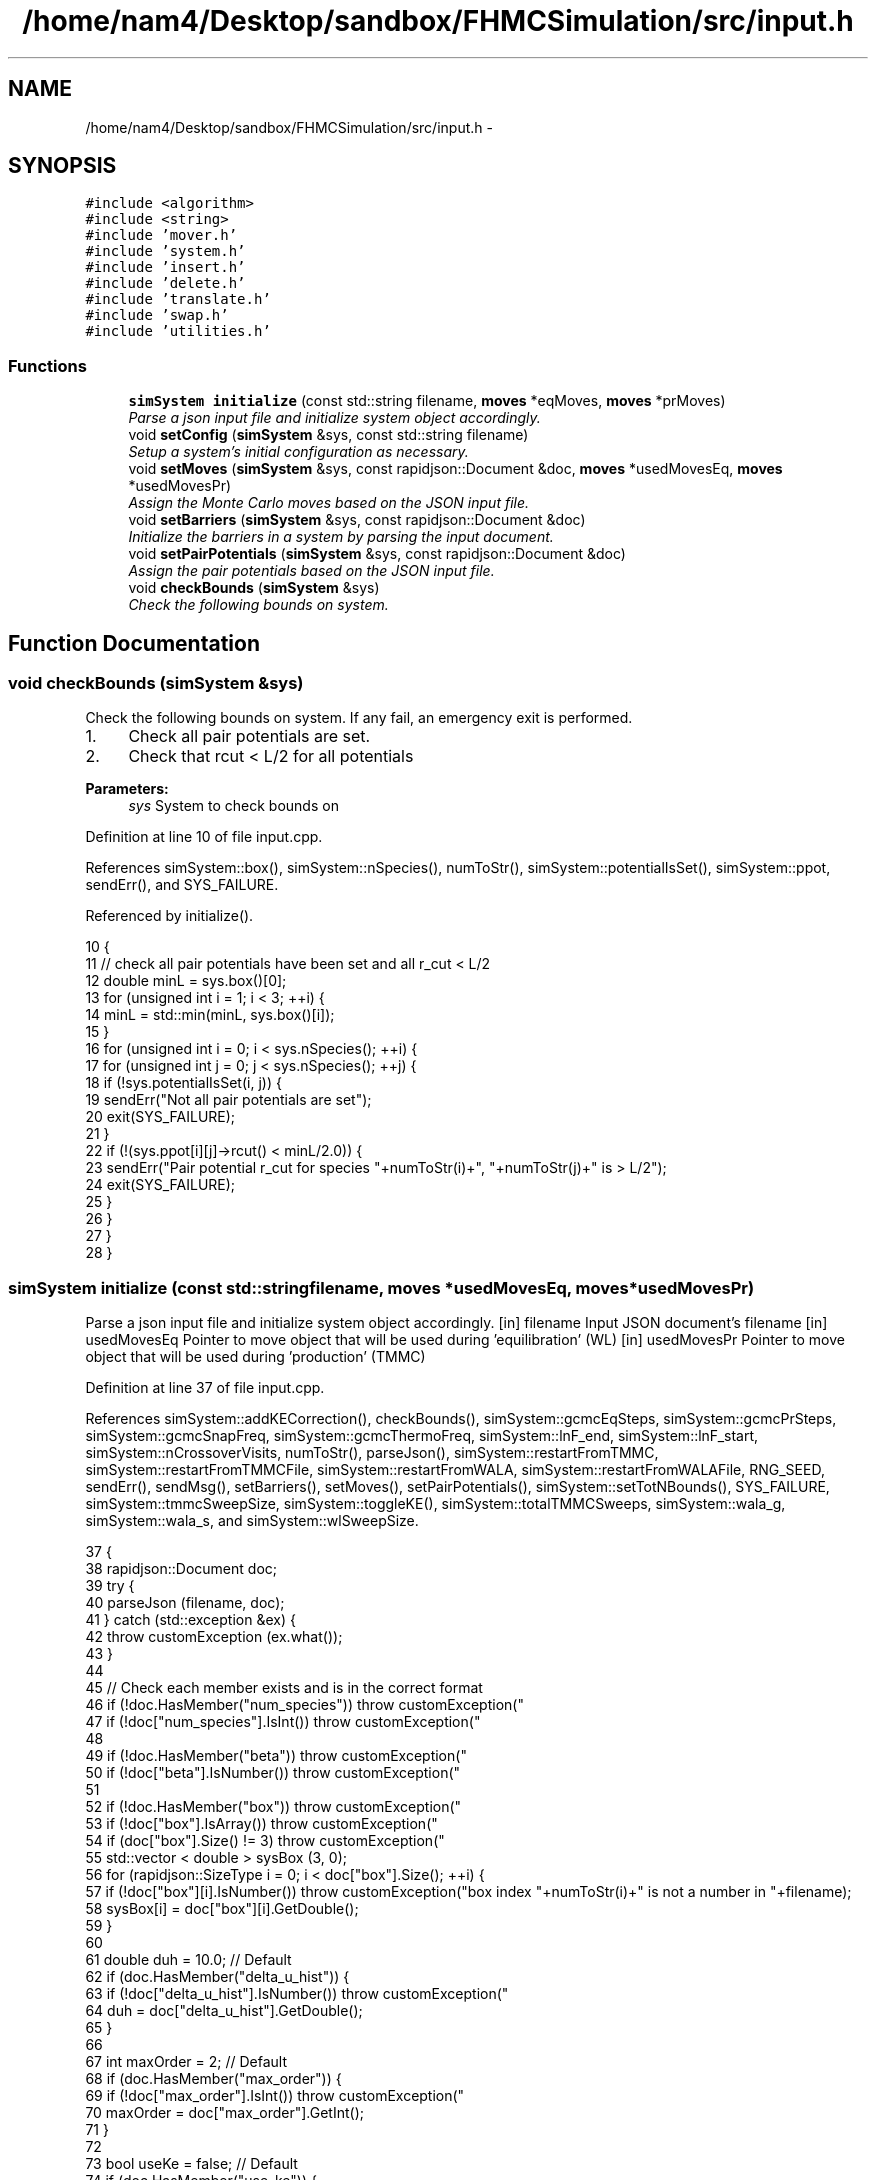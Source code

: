 .TH "/home/nam4/Desktop/sandbox/FHMCSimulation/src/input.h" 3 "Wed Jan 4 2017" "Version v0.1.0" "Flat-Histogram Monte Carlo Simulation" \" -*- nroff -*-
.ad l
.nh
.SH NAME
/home/nam4/Desktop/sandbox/FHMCSimulation/src/input.h \- 
.SH SYNOPSIS
.br
.PP
\fC#include <algorithm>\fP
.br
\fC#include <string>\fP
.br
\fC#include 'mover\&.h'\fP
.br
\fC#include 'system\&.h'\fP
.br
\fC#include 'insert\&.h'\fP
.br
\fC#include 'delete\&.h'\fP
.br
\fC#include 'translate\&.h'\fP
.br
\fC#include 'swap\&.h'\fP
.br
\fC#include 'utilities\&.h'\fP
.br

.SS "Functions"

.in +1c
.ti -1c
.RI "\fBsimSystem\fP \fBinitialize\fP (const std::string filename, \fBmoves\fP *eqMoves, \fBmoves\fP *prMoves)"
.br
.RI "\fIParse a json input file and initialize system object accordingly\&. \fP"
.ti -1c
.RI "void \fBsetConfig\fP (\fBsimSystem\fP &sys, const std::string filename)"
.br
.RI "\fISetup a system's initial configuration as necessary\&. \fP"
.ti -1c
.RI "void \fBsetMoves\fP (\fBsimSystem\fP &sys, const rapidjson::Document &doc, \fBmoves\fP *usedMovesEq, \fBmoves\fP *usedMovesPr)"
.br
.RI "\fIAssign the Monte Carlo moves based on the JSON input file\&. \fP"
.ti -1c
.RI "void \fBsetBarriers\fP (\fBsimSystem\fP &sys, const rapidjson::Document &doc)"
.br
.RI "\fIInitialize the barriers in a system by parsing the input document\&. \fP"
.ti -1c
.RI "void \fBsetPairPotentials\fP (\fBsimSystem\fP &sys, const rapidjson::Document &doc)"
.br
.RI "\fIAssign the pair potentials based on the JSON input file\&. \fP"
.ti -1c
.RI "void \fBcheckBounds\fP (\fBsimSystem\fP &sys)"
.br
.RI "\fICheck the following bounds on system\&. \fP"
.in -1c
.SH "Function Documentation"
.PP 
.SS "void checkBounds (\fBsimSystem\fP &sys)"

.PP
Check the following bounds on system\&. If any fail, an emergency exit is performed\&.
.IP "1." 4
Check all pair potentials are set\&.
.IP "2." 4
Check that rcut < L/2 for all potentials
.PP
.PP
\fBParameters:\fP
.RS 4
\fIsys\fP System to check bounds on 
.RE
.PP

.PP
Definition at line 10 of file input\&.cpp\&.
.PP
References simSystem::box(), simSystem::nSpecies(), numToStr(), simSystem::potentialIsSet(), simSystem::ppot, sendErr(), and SYS_FAILURE\&.
.PP
Referenced by initialize()\&.
.PP
.nf
10                                   {
11     // check all pair potentials have been set and all r_cut < L/2
12     double minL = sys\&.box()[0];
13     for (unsigned int i = 1; i < 3; ++i) {
14         minL = std::min(minL, sys\&.box()[i]);
15     }
16     for (unsigned int i = 0; i < sys\&.nSpecies(); ++i) {
17         for (unsigned int j = 0; j < sys\&.nSpecies(); ++j) {
18             if (!sys\&.potentialIsSet(i, j)) {
19                 sendErr("Not all pair potentials are set");
20                 exit(SYS_FAILURE);
21             }
22             if (!(sys\&.ppot[i][j]->rcut() < minL/2\&.0)) {
23                 sendErr("Pair potential r_cut for species "+numToStr(i)+", "+numToStr(j)+" is > L/2");
24                 exit(SYS_FAILURE);
25             }
26         }
27     }
28 }
.fi
.SS "\fBsimSystem\fP initialize (const std::stringfilename, \fBmoves\fP *usedMovesEq, \fBmoves\fP *usedMovesPr)"

.PP
Parse a json input file and initialize system object accordingly\&. [in] filename Input JSON document's filename  [in] usedMovesEq Pointer to move object that will be used during 'equilibration' (WL)  [in] usedMovesPr Pointer to move object that will be used during 'production' (TMMC) 
.PP
Definition at line 37 of file input\&.cpp\&.
.PP
References simSystem::addKECorrection(), checkBounds(), simSystem::gcmcEqSteps, simSystem::gcmcPrSteps, simSystem::gcmcSnapFreq, simSystem::gcmcThermoFreq, simSystem::lnF_end, simSystem::lnF_start, simSystem::nCrossoverVisits, numToStr(), parseJson(), simSystem::restartFromTMMC, simSystem::restartFromTMMCFile, simSystem::restartFromWALA, simSystem::restartFromWALAFile, RNG_SEED, sendErr(), sendMsg(), setBarriers(), setMoves(), setPairPotentials(), simSystem::setTotNBounds(), SYS_FAILURE, simSystem::tmmcSweepSize, simSystem::toggleKE(), simSystem::totalTMMCSweeps, simSystem::wala_g, simSystem::wala_s, and simSystem::wlSweepSize\&.
.PP
.nf
37                                                                                         {
38     rapidjson::Document doc;
39     try {
40         parseJson (filename, doc);
41     } catch (std::exception &ex) {
42         throw customException (ex\&.what());
43     }
44 
45     // Check each member exists and is in the correct format
46     if (!doc\&.HasMember("num_species")) throw customException("\"num_species\" is not specified in "+filename);
47     if (!doc["num_species"]\&.IsInt()) throw customException("\"num_species\" is not an integer in "+filename);
48 
49     if (!doc\&.HasMember("beta")) throw customException("\"beta\" is not specified in "+filename);
50     if (!doc["beta"]\&.IsNumber()) throw customException("\"beta\" is not a number in "+filename);
51 
52     if (!doc\&.HasMember("box")) throw customException("\"box\" is not specified in "+filename);
53     if (!doc["box"]\&.IsArray()) throw customException("\"box\" is not an array in "+filename);
54     if (doc["box"]\&.Size() != 3) throw customException("\"box\" is not a length 3 array in "+filename);
55     std::vector < double > sysBox (3, 0);
56     for (rapidjson::SizeType i = 0; i < doc["box"]\&.Size(); ++i) {
57         if (!doc["box"][i]\&.IsNumber()) throw customException("box index "+numToStr(i)+" is not a number in "+filename);
58         sysBox[i] = doc["box"][i]\&.GetDouble();
59     }
60 
61     double duh = 10\&.0; // Default
62     if (doc\&.HasMember("delta_u_hist")) {
63         if (!doc["delta_u_hist"]\&.IsNumber()) throw customException("\"delta_u_hist\" is not a number in "+filename);
64         duh = doc["delta_u_hist"]\&.GetDouble();
65     }
66 
67     int maxOrder = 2; // Default
68     if (doc\&.HasMember("max_order")) {
69         if (!doc["max_order"]\&.IsInt()) throw customException("\"max_order\" is not an integer in "+filename);
70         maxOrder = doc["max_order"]\&.GetInt();
71     }
72 
73     bool useKe = false; // Default
74     if (doc\&.HasMember("use_ke")) {
75         if (!doc["use_ke"]\&.IsBool()) throw customException("\"use_ke\" is not a boolean in "+filename);
76         useKe = doc["use_ke"]\&.GetBool();
77     }
78 
79     if (!doc\&.HasMember("mu")) throw customException("\"mu\" is not specified in "+filename);
80     if (!doc["mu"]\&.IsArray()) throw customException("\"mu\" is not an array in "+filename);
81     if (doc["mu"]\&.Size() != doc["num_species"]\&.GetInt()) throw customException("\"mu\" is not specified for each species in "+filename);
82     std::vector < double > sysMu (doc["mu"]\&.Size(), 0);
83     for (rapidjson::SizeType i = 0; i < doc["mu"]\&.Size(); ++i) {
84         if (!doc["mu"][i]\&.IsNumber()) throw customException("\"mu\" for species "+numToStr(i+1)+" is not a number in "+filename);
85         sysMu[i] = doc["mu"][i]\&.GetDouble();
86     }
87 
88     RNG_SEED = -10; // Default
89     if (doc\&.HasMember("seed")) {
90         if (!doc["seed"]\&.IsInt()) throw customException("\"seed\" is not an integer in "+filename);
91         RNG_SEED = doc["seed"]\&.GetInt();
92     }
93 
94     if (!doc\&.HasMember("max_N")) throw customException("\"max_N\" is not specified in "+filename);
95     if (!doc["max_N"]\&.IsArray()) throw customException("\"max_N\" is not an array in "+filename);
96     if (doc["max_N"]\&.Size() != doc["num_species"]\&.GetInt()) throw customException("\"max_N\" is not specified for each species in "+filename);
97     std::vector < int > sysMax (doc["max_N"]\&.Size(), 0);
98     for (rapidjson::SizeType i = 0; i < doc["max_N"]\&.Size(); ++i) {
99         if (!doc["max_N"][i]\&.IsInt()) throw customException("\"max_N\" of species "+numToStr(i+1)+" is not an integer in "+filename);
100         sysMax[i] = doc["max_N"][i]\&.GetInt();
101     }
102 
103     if (!doc\&.HasMember("min_N")) throw customException("\"min_N\" is not specified in "+filename);
104     if (!doc["min_N"]\&.IsArray()) throw customException("\"min_N\" is not an array in "+filename);
105     if (doc["min_N"]\&.Size() != doc["num_species"]\&.GetInt()) throw customException("\"min_N\" is not specified for each species in "+filename);
106     std::vector < int > sysMin (doc["min_N"]\&.Size(), 0);
107     for (rapidjson::SizeType i = 0; i < doc["min_N"]\&.Size(); ++i) {
108         if (!doc["min_N"][i]\&.IsInt()) throw customException("\"min_N\" of species "+numToStr(i+1)+" is not an integer in "+filename);
109         sysMin[i] = doc["min_N"][i]\&.GetInt();
110     }
111 
112     int Mtot = 1; // Default
113     if (doc\&.HasMember("num_expanded_states")) {
114         if (!doc["num_expanded_states"]\&.IsInt()) throw customException("\"num_expanded_states\" is not an integer in "+filename);
115         Mtot = doc["num_expanded_states"]\&.GetInt();
116     }
117 
118     simSystem sys (doc["num_species"]\&.GetInt(), doc["beta"]\&.GetDouble(), sysBox, sysMu, sysMax, sysMin, Mtot, duh, maxOrder);
119     if (useKe) {
120         sys\&.toggleKE();
121         if (sys\&.addKECorrection() == false) throw customException ("Unable to set KE flag");
122     }
123 
124     std::vector < int > sysWindow;
125     if (doc\&.HasMember("window")) { // Window defaults to sum of individual species' min and max
126         if (!doc["window"]\&.IsArray()) throw customException("\"window\" is not an array in "+filename);
127         if (doc["window"]\&.Size() != 2) throw customException("\"window\" should have 2 entries (min,max) in "+filename);
128         sysWindow\&.resize(2, 0);
129         if (!doc["window"][0]\&.IsInt()) throw customException("\"window\" min is not an integer in "+filename);
130         if (!doc["window"][1]\&.IsInt()) throw customException("\"window\" max is not an integer in "+filename);
131         sysWindow[0] = doc["window"][0]\&.GetInt();
132         sysWindow[1] = doc["window"][1]\&.GetInt();
133     }
134     if (sysWindow\&.begin() != sysWindow\&.end()) {
135         sys\&.setTotNBounds(sysWindow);
136     }
137 
138     /* ---------- Begin exclusively WL-TMMC block ---------- */
139 
140     sys\&.tmmcSweepSize = 0; // Default
141     if (doc\&.HasMember("tmmc_sweep_size")) {
142         if (!doc["tmmc_sweep_size"]\&.IsNumber()) throw customException("\"tmmc_sweep_size\" is not a number in "+filename);
143         double tmpT = doc["tmmc_sweep_size"]\&.GetDouble(); // Possibly in scientific notation
144         if (tmpT > std::numeric_limits<long long int>::max()) throw customException ("tmmc_sweep_size exceeds maximum possible value");
145         sys\&.tmmcSweepSize = tmpT; // Convert
146     }
147 
148     sys\&.totalTMMCSweeps = 0; // Default
149     if (doc\&.HasMember("total_tmmc_sweeps")) {
150         if (!doc["total_tmmc_sweeps"]\&.IsNumber()) throw customException("\"total_tmmc_sweeps\" is not a number in "+filename);
151         double tmpS = doc["total_tmmc_sweeps"]\&.GetDouble(); // Possibly in scientific notation
152         if (tmpS > std::numeric_limits<long long int>::max()) throw customException ("total_tmmc_sweeps exceeds maximum possible value");
153         sys\&.totalTMMCSweeps = tmpS; // Convert
154     }
155 
156     sys\&.wlSweepSize = 0; // Default
157     if (doc\&.HasMember("wala_sweep_size")) {
158         if (!doc["wala_sweep_size"]\&.IsNumber()) throw customException("\"wala_sweep_size\" is not a number in "+filename);
159         double tmpW = doc["wala_sweep_size"]\&.GetDouble(); // Possibly in scientific notation
160         if (tmpW > std::numeric_limits<long long int>::max()) throw customException ("wala_sweep_size exceeds maximum possible value");
161         sys\&.wlSweepSize = tmpW; // Convert
162     }
163 
164     sys\&.wala_g = 0\&.5; // Default
165     if (doc\&.HasMember("wala_g")) {
166         if (!doc["wala_g"]\&.IsNumber()) throw customException("\"wala_g\" is not a number in "+filename);
167         sys\&.wala_g = doc["wala_g"]\&.GetDouble();
168     }
169 
170     sys\&.wala_s = 0\&.8; // Default
171     if (doc\&.HasMember("wala_s")) {
172         if (!doc["wala_s"]\&.IsNumber()) throw customException("\"wala_s\" is not a number in "+filename);
173         sys\&.wala_s = doc["wala_s"]\&.GetDouble();
174     }
175 
176     sys\&.lnF_start = 1\&.0; // Default
177     if (doc\&.HasMember("lnF_start")) {
178         if (!doc["lnF_start"]\&.IsNumber()) throw customException("\"lnF_start\" is not a number in "+filename);
179         sys\&.lnF_start = doc["lnF_start"]\&.GetDouble(); // Bounds are checked later
180     }
181 
182     sys\&.lnF_end = 1\&.0e-8; // Default
183     if (doc\&.HasMember("lnF_end")) {
184         if (!doc["lnF_end"]\&.IsNumber()) throw customException("\"lnF_end\" is not a number in "+filename);
185         sys\&.lnF_end = doc["lnF_end"]\&.GetDouble();
186         if (sys\&.lnF_end >= 1\&.0) {
187             sendErr("Terminal lnF factor for Wang-Landau must be < 1");
188             exit(SYS_FAILURE);
189         }
190         if (sys\&.lnF_end <= 0\&.0) {
191             sendErr("Terminal lnF factor for Wang-Landau must be a positive number");
192             exit(SYS_FAILURE);
193         }
194     }
195     if (sys\&.lnF_end >= sys\&.lnF_start) {
196         sendErr("lnF_end must be < lnF_start for Wang-Landau to proceed forward");
197         exit(SYS_FAILURE);
198     }
199 
200     sys\&.restartFromWALA = false;
201     sys\&.restartFromWALAFile = "";
202     if (doc\&.HasMember("restart_from_wala_lnPI")) {
203         if (!doc["restart_from_wala_lnPI"]\&.IsString()) throw customException("\"restart_from_wala_lnPI\" filename is not a string in "+filename);
204         sys\&.restartFromWALAFile = doc["restart_from_wala_lnPI"]\&.GetString();
205         if (sys\&.restartFromWALAFile != "") {
206             sys\&.restartFromWALA = true;
207         }
208     }
209 
210     // Restarting from TMMC overrides WL by skipping that portion altogether
211     sys\&.restartFromTMMC = false;
212     sys\&.restartFromTMMCFile = "";
213     if (doc\&.HasMember("restart_from_tmmc_C")) {
214         if (!doc["restart_from_tmmc_C"]\&.IsString()) throw customException("\"restart_from_tmmc_C\" filename is not a string in "+filename);
215         sys\&.restartFromTMMCFile = doc["restart_from_tmmc_C"]\&.GetString();
216         if (sys\&.restartFromTMMCFile != "") {
217             sys\&.restartFromTMMC = true;
218         }
219     }
220 
221     // Number of times the TMMC C matrix has to be traversed during the WALA --> TMMC crossover
222     sys\&.nCrossoverVisits = 0;
223     if (doc\&.HasMember("num_crossover_visits")) {
224         if (!doc["num_crossover_visits"]\&.IsNumber()) throw customException("\"num_crossover_visits\" is not a number in "+filename);
225         double tmpC = doc["num_crossover_visits"]\&.GetDouble();
226         if (tmpC > std::numeric_limits<long long int>::max()) throw customException ("num_crossover_visits exceeds maximum possible value");
227         sys\&.nCrossoverVisits = tmpC;
228         if (sys\&.nCrossoverVisits < 1) {
229             sendErr("Must allow the collection matrix to be traversed at least once in the crossover from Wang-Landau to TMMC");
230             exit(SYS_FAILURE);
231         }
232     }
233 
234     /* ---------- End exclusively WL-TMMC block ---------- */
235 
236     /* ---------- Begin exclusively GCMC block ---------- */
237 
238     sys\&.gcmcEqSteps = 0;
239     if (doc\&.HasMember("gcmc_eq_steps")) {
240         if (!doc["gcmc_eq_steps"]\&.IsNumber()) throw customException ("\"gcmc_eq_steps\" is not a number in "+filename);
241         sys\&.gcmcEqSteps = doc["gcmc_eq_steps"]\&.GetDouble();
242     }
243 
244     sys\&.gcmcPrSteps = 0;
245     if (doc\&.HasMember("gcmc_pr_steps")) {
246         if (!doc["gcmc_pr_steps"]\&.IsNumber()) throw customException ("\"gcmc_pr_steps\" is not a number in "+filename);
247         sys\&.gcmcPrSteps = doc["gcmc_pr_steps"]\&.GetDouble();
248     }
249 
250     sys\&.gcmcSnapFreq = std::max(sys\&.gcmcPrSteps/100, 1\&.0);
251     if (doc\&.HasMember("gcmc_snap_freq")) {
252         if (!doc["gcmc_snap_freq"]\&.IsNumber()) throw customException ("\"gcmc_snap_freq\" is not a number in "+filename);
253         sys\&.gcmcSnapFreq = doc["gcmc_snap_freq"]\&.GetDouble();
254     }
255 
256     sys\&.gcmcThermoFreq = std::max(sys\&.gcmcPrSteps/100, 1\&.0);
257     if (doc\&.HasMember("gcmc_thermo_freq")) {
258         if (!doc["gcmc_thermo_freq"]\&.IsNumber()) throw customException ("\"gcmc_thermo_freq\" is not a number in "+filename);
259         sys\&.gcmcThermoFreq = doc["gcmc_thermo_freq"]\&.GetDouble();
260     }
261 
262     /* ---------- End exclusively GCMC block ---------- */
263 
264     setMoves (sys, doc, usedMovesEq, usedMovesPr);
265     setPairPotentials (sys, doc);
266 
267     checkBounds (sys);
268     sendMsg("System from "+filename+" passed bounds checks");
269 
270     setBarriers (sys, doc);
271 
272     sendMsg("Successfully read valid parameters from "+filename);
273     return sys;
274 }
.fi
.SS "void setBarriers (\fBsimSystem\fP &sys, const rapidjson::Document &doc)"

.PP
Initialize the barriers in a system by parsing the input document\&. Clears any existing information and will overwrite with information from doc\&.
.PP
[in, out] sys System to initialize with barriers  [in] doc Input JSON document 
.PP
Definition at line 662 of file input\&.cpp\&.
.PP
References simSystem::box(), simSystem::getTotalM(), simSystem::nSpecies(), sendMsg(), simSystem::speciesBarriers, and customException::what()\&.
.PP
Referenced by initialize(), and setConfig()\&.
.PP
.nf
662                                                                 {
663     const int Mtot = sys\&.getTotalM();
664 
665     if (doc\&.HasMember("barriers")) {
666         // Clear any existing barriers
667         for (unsigned int i = 0; i < sys\&.nSpecies(); ++i) {
668             sys\&.speciesBarriers[i]\&.clearAll();
669         }
670 
671         // Iterate over all barriers specified for this species
672         for (rapidjson::Value::ConstMemberIterator itr = doc["barriers"]\&.MemberBegin(); itr != doc["barriers"]\&.MemberEnd(); ++itr) {
673             // Get barrier type and name
674             std::string barrName = itr->name\&.GetString();
675             if (!itr->value\&.IsObject()) throw customException ("Barrier "+barrName+" is not in a valid json document");
676             if (!itr->value\&.HasMember("type")) throw customException ("Barrier "+barrName+" does not specify a type");
677             if (!itr->value["type"]\&.IsString()) throw customException ("Barrier "+barrName+" type is not a string");
678             std::string barrType = itr->value["type"]\&.GetString();
679 
680             // Get the species this barrier interacts with
681             if (!itr->value\&.HasMember("species")) throw customException ("Barrier "+barrName+" does not specify a species to interact with");
682             if (!itr->value["species"]\&.IsInt()) throw customException ("Barrier "+barrName+" species is not an integer");
683             const int species = itr->value["species"]\&.GetInt();
684             if (species < 1 || species > sys\&.nSpecies()) throw customException ("Barrier "+barrName+" species is not valid for this system");
685 
686             // Depending on barrier type, read parameters and initialize
687             if (barrType == "hard_wall_z") {
688                 // Expects lb, ub, sigma
689                 if (!itr->value\&.HasMember("lb")) throw customException (barrName+" does not contain \"lb\" parameter");
690                 if (!itr->value\&.HasMember("ub")) throw customException (barrName+" does not contain \"ub\" parameter");
691                 if (!itr->value\&.HasMember("sigma")) throw customException (barrName+" does not contain \"sigma\" parameter");
692 
693                 if (!itr->value["lb"]\&.IsNumber()) throw customException ("\"lb\" for "+barrName+" is not a number");
694                 if (!itr->value["ub"]\&.IsNumber()) throw customException ("\"ub\" for "+barrName+" is not a number");
695                 if (!itr->value["sigma"]\&.IsNumber()) throw customException ("\"sigma\" for "+barrName+" is not a number");
696 
697                 const double lbBarr = itr->value["lb"]\&.GetDouble();
698                 const double ubBarr = itr->value["ub"]\&.GetDouble();
699                 const double sigmaBarr = itr->value["sigma"]\&.GetDouble();
700 
701                 try {
702                     sys\&.speciesBarriers[species-1]\&.addHardWallZ (lbBarr, ubBarr, sigmaBarr, Mtot);
703                 } catch (customException &ce) {
704                     const std::string msg = ce\&.what();
705                     throw customException ("Cannot initialize barrier "+barrName+" : "+msg);
706                 }
707             } else if (barrType == "square_well_wall_z") {
708                 // Expect lb, ub, sigma, range, epsilon
709                 if (!itr->value\&.HasMember("lb")) throw customException (barrName+" does not contain \"lb\" parameter");
710                 if (!itr->value\&.HasMember("ub")) throw customException (barrName+" does not contain \"ub\" parameter");
711                 if (!itr->value\&.HasMember("sigma")) throw customException (barrName+" does not contain \"sigma\" parameter");
712                 if (!itr->value\&.HasMember("range")) throw customException (barrName+" does not contain \"range\" parameter");
713                 if (!itr->value\&.HasMember("epsilon")) throw customException (barrName+" does not contain \"epsilon\" parameter");
714 
715                 if (!itr->value["lb"]\&.IsNumber()) throw customException ("\"lb\" for "+barrName+" is not a number");
716                 if (!itr->value["ub"]\&.IsNumber()) throw customException ("\"ub\" for "+barrName+" is not a number");
717                 if (!itr->value["sigma"]\&.IsNumber()) throw customException ("\"sigma\" for "+barrName+" is not a number");
718                 if (!itr->value["range"]\&.IsNumber()) throw customException ("\"range\" for "+barrName+" is not a number");
719                 if (!itr->value["epsilon"]\&.IsNumber()) throw customException ("\"epsilon\" for "+barrName+" is not a number");
720 
721                 const double lbBarr = itr->value["lb"]\&.GetDouble();
722                 const double ubBarr = itr->value["ub"]\&.GetDouble();
723                 const double sigmaBarr = itr->value["sigma"]\&.GetDouble();
724                 const double rangeBarr = itr->value["range"]\&.GetDouble();
725                 const double epsBarr = itr->value["epsilon"]\&.GetDouble();
726 
727                 try {
728                     sys\&.speciesBarriers[species-1]\&.addSquareWellWallZ (lbBarr, ubBarr, sigmaBarr, rangeBarr, epsBarr, Mtot);
729                 } catch (customException &ce) {
730                     const std::string msg = ce\&.what();
731                     throw customException ("Cannot initialize barrier "+barrName+" : "+msg);
732                 }
733             } else if (barrType == "cylinder_z") {
734                 // Expect x, y, radius, width, sigma, epsilon
735                 if (!itr->value\&.HasMember("x")) throw customException (barrName+" does not contain \"x\" parameter");
736                 if (!itr->value\&.HasMember("y")) throw customException (barrName+" does not contain \"y\" parameter");
737                 if (!itr->value\&.HasMember("radius")) throw customException (barrName+" does not contain \"radius\" parameter");
738                 if (!itr->value\&.HasMember("width")) throw customException (barrName+" does not contain \"width\" parameter");
739                 if (!itr->value\&.HasMember("sigma")) throw customException (barrName+" does not contain \"sigma\" parameter");
740                 if (!itr->value\&.HasMember("epsilon")) throw customException (barrName+" does not contain \"epsilon\" parameter");
741 
742                 if (!itr->value["x"]\&.IsNumber()) throw customException ("\"x\" for "+barrName+" is not a number");
743                 if (!itr->value["y"]\&.IsNumber()) throw customException ("\"y\" for "+barrName+" is not a number");
744                 if (!itr->value["radius"]\&.IsNumber()) throw customException ("\"radius\" for "+barrName+" is not a number");
745                 if (!itr->value["width"]\&.IsNumber()) throw customException ("\"width\" for "+barrName+" is not a number");
746                 if (!itr->value["sigma"]\&.IsNumber()) throw customException ("\"sigma\" for "+barrName+" is not a number");
747                 if (!itr->value["epsilon"]\&.IsNumber()) throw customException ("\"epsilon\" for "+barrName+" is not a number");
748 
749                 const double xBarr = itr->value["x"]\&.GetDouble();
750                 const double yBarr = itr->value["y"]\&.GetDouble();
751                 const double radiusBarr = itr->value["radius"]\&.GetDouble();
752                 const double widthBarr = itr->value["width"]\&.GetDouble();
753                 const double sigmaBarr = itr->value["sigma"]\&.GetDouble();
754                 const double epsBarr = itr->value["epsilon"]\&.GetDouble();
755 
756                 try {
757                     sys\&.speciesBarriers[species-1]\&.addCylinderZ (xBarr, yBarr, radiusBarr, widthBarr, sigmaBarr, epsBarr, Mtot);
758                 } catch (customException &ce) {
759                     const std::string msg = ce\&.what();
760                     throw customException ("Cannot initialize barrier "+barrName+" : "+msg);
761                 }
762             } else if (barrType == "right_triangle_xz") {
763                 // Expect parameters width, theta, lamW, epsilon, sigma, sep, offset, zbase, top
764                 if (!itr->value\&.HasMember("width")) throw customException (barrName+" does not contain \"width\" parameter");
765                 if (!itr->value\&.HasMember("theta")) throw customException (barrName+" does not contain \"theta\" parameter");
766                 if (!itr->value\&.HasMember("lamW")) throw customException (barrName+" does not contain \"lamW\" parameter");
767                 if (!itr->value\&.HasMember("epsilon")) throw customException (barrName+" does not contain \"epsilon\" parameter");
768                 if (!itr->value\&.HasMember("sigma")) throw customException (barrName+" does not contain \"sigma\" parameter");
769                 if (!itr->value\&.HasMember("sep")) throw customException (barrName+" does not contain \"sep\" parameter");
770                 if (!itr->value\&.HasMember("offset")) throw customException (barrName+" does not contain \"offset\" parameter");
771                 if (!itr->value\&.HasMember("zbase")) throw customException (barrName+" does not contain \"zbase\" parameter");
772                 if (!itr->value\&.HasMember("top")) throw customException (barrName+" does not contain \"top\" parameter");
773 
774                 if (!itr->value["width"]\&.IsNumber()) throw customException ("\"width\" for "+barrName+" is not a number");
775                 if (!itr->value["theta"]\&.IsNumber()) throw customException ("\"theta\" for "+barrName+" is not a number");
776                 if (!itr->value["lamW"]\&.IsNumber()) throw customException ("\"lamW\" for "+barrName+" is not a number");
777                 if (!itr->value["epsilon"]\&.IsNumber()) throw customException ("\"epsilon\" for "+barrName+" is not a number");
778                 if (!itr->value["sigma"]\&.IsNumber()) throw customException ("\"sigma\" for "+barrName+" is not a number");
779                 if (!itr->value["sep"]\&.IsNumber()) throw customException ("\"sep\" for "+barrName+" is not a number");
780                 if (!itr->value["offset"]\&.IsNumber()) throw customException ("\"offset\" for "+barrName+" is not a number");
781                 if (!itr->value["zbase"]\&.IsNumber()) throw customException ("\"zbase\" for "+barrName+" is not a number");
782                 if (!itr->value["top"]\&.IsBool()) throw customException ("\"top\" for "+barrName+" is not a boolean");
783 
784                 const double widthBarr = itr->value["width"]\&.GetDouble();
785                 const double thetaBarr = itr->value["theta"]\&.GetDouble();
786                 const double lamwBarr = itr->value["lamW"]\&.GetDouble();
787                 const double epsBarr = itr->value["epsilon"]\&.GetDouble();
788                 const double sigmaBarr = itr->value["sigma"]\&.GetDouble();
789                 const double sepBarr = itr->value["sep"]\&.GetDouble();
790                 const double offsetBarr = itr->value["offset"]\&.GetDouble();
791                 const double zbaseBarr = itr->value["zbase"]\&.GetDouble();
792                 const double topBarr = itr->value["top"]\&.GetBool();
793 
794                 try {
795                     sys\&.speciesBarriers[species-1]\&.addRightTriangleXZ (widthBarr, thetaBarr, lamwBarr, epsBarr, sigmaBarr, sepBarr, offsetBarr, sys\&.box(), zbaseBarr, topBarr, Mtot);
796                 } catch (customException &ce) {
797                     const std::string msg = ce\&.what();
798                     throw customException ("Cannot initialize barrier "+barrName+" : "+msg);
799                 }
800             } else {
801                 throw customException ("Unrecognized barrier type "+barrType+" from barrier "+barrName);
802             }
803         }
804         sendMsg("Initialized barriers");
805     } else {
806         sendMsg("No barriers to initialize");
807     }
808 }
.fi
.SS "void setConfig (\fBsimSystem\fP &sys, const std::stringfilename)"

.PP
Setup a system's initial configuration as necessary\&. Will empty a system if there are currently any particles present and overwrite with new information\&.
.IP "1." 4
If 'restart_file' in input json file, read initial config from there\&.
.IP "2." 4
In not, randomly generate initial configuration\&.
.PP
.PP
\fBParameters:\fP
.RS 4
\fIsys\fP System to initialize 
.br
\fIfilename\fP Input JSON filename 
.RE
.PP

.PP
Definition at line 506 of file input\&.cpp\&.
.PP
References moves::addInsert(), simSystem::addKECorrection(), simSystem::box(), simSystem::getMaxOrder(), simSystem::getTotalM(), simSystem::nSpecies(), simSystem::numSpecies, numToStr(), parseJson(), simSystem::printSnapshot(), simSystem::readConfig(), sendErr(), sendMsg(), setBarriers(), setPairPotentials(), SYS_FAILURE, simSystem::toggleKE(), simSystem::totNMin(), and customException::what()\&.
.PP
.nf
506                                                           {
507     rapidjson::Document doc;
508     parseJson (filename, doc);
509 
510     // Get a few things from file not easily accessible from system object
511     std::string restart_file = "";
512     if (doc\&.HasMember("restart_file")) {
513         restart_file = doc["restart_file"]\&.GetString();
514     }
515 
516     std::vector < int > sysMax (doc["max_N"]\&.Size(), 0);
517     for (rapidjson::SizeType i = 0; i < doc["max_N"]\&.Size(); ++i) {
518         sysMax[i] = doc["max_N"][i]\&.GetInt();
519     }
520     std::vector < int > sysMin (doc["min_N"]\&.Size(), 0);
521     for (rapidjson::SizeType i = 0; i < doc["min_N"]\&.Size(); ++i) {
522         sysMin[i] = doc["min_N"][i]\&.GetInt();
523     }
524 
525     // Rest from existing system
526     const int Mtot = sys\&.getTotalM();
527     const int maxOrder = sys\&.getMaxOrder();
528     const bool useKe = sys\&.addKECorrection();
529     const double duh = 10\&.0;
530     const std::vector < double > sysBox = sys\&.box();
531 
532     // Read from restart file if specified
533     if (restart_file != "") {
534         try {
535             sys\&.readConfig(restart_file);
536         } catch (customException &ce) {
537             sendErr(ce\&.what());
538         }
539     } else if (restart_file == "" && sys\&.totNMin() > 0) {
540         sendMsg("Automatically generating the initial configuration");
541 
542         // Have to generate initial configuration manually - start with mu = INF
543         std::vector < double > initMu (doc["num_species"]\&.GetInt(), 1\&.0e2);
544 
545         simSystem initSys (doc["num_species"]\&.GetInt(), doc["beta"]\&.GetDouble()/100\&.0, sysBox, initMu, sysMax, sysMin, Mtot, duh, maxOrder); // beta =  1/T, so low beta to have high T
546         if (useKe) {
547             initSys\&.toggleKE();
548             if (initSys\&.addKECorrection() == false) {
549                 throw customException ("Unable to set KE flag");
550             }
551         }
552 
553         // Add the same potentials
554         setPairPotentials (initSys, doc);
555         setBarriers (initSys, doc);
556 
557         std::vector < int > initialization_order (sys\&.nSpecies(), 0), check_init (sys\&.nSpecies(), 0);
558         std::vector < double > init_frac (sys\&.nSpecies(), 1\&.0);
559         double sum = 0\&.0;
560         for (unsigned int i = 0; i < sys\&.nSpecies(); ++i) {
561             initialization_order[i] = i;
562             if (i > 0) init_frac[i] = 0\&.0;
563             sum += init_frac[i];
564         }
565         if (doc\&.HasMember("init_order")) {
566             if (!doc["init_order"]\&.IsArray()) throw customException("\"init_order\" is not an array in "+filename);
567             if (doc["init_order"]\&.Size() != doc["num_species"]\&.GetInt()) throw customException("\"init_order\" not specified for each species in "+filename);
568 
569             for (rapidjson::SizeType i = 0; i < doc["init_order"]\&.Size(); ++i) {
570                 if (!doc["init_order"][i]\&.IsInt()) throw customException("\"init_order\" is not an integer for species "+numToStr(i+1)+" in "+filename);
571                 initialization_order[i] = doc["init_order"][i]\&.GetInt();
572                 if (initialization_order[i] < 0 || initialization_order[i] >= sys\&.nSpecies()) {
573                     throw customException ("Order of initialization goes out of bounds, should include 0 <= i < nSpec");
574                 }
575                 if (check_init[initialization_order[i]] != 0) {
576                     throw customException ("Order of initialization repeats itself");
577                 } else {
578                     check_init[initialization_order[i]] = 1;
579                 }
580             }
581         }
582         if (doc\&.HasMember("init_frac")) {
583             if (!doc["init_frac"]\&.IsArray()) throw customException("\"init_frac\" is not an array in "+filename);
584             if (doc["init_frac"]\&.Size() != doc["num_species"]\&.GetInt()) throw customException("\"init_frac\" not specified for each species in "+filename);
585 
586             sum = 0\&.0;
587             for (rapidjson::SizeType i = 0; i < doc["init_frac"]\&.Size(); ++i) {
588                 if (!doc["init_frac"][i]\&.IsNumber()) throw customException("\"init_frac\" is not a number for species "+numToStr(i+1)+" in "+filename);
589                 init_frac[i] = doc["init_frac"][i]\&.GetDouble();
590                 if (init_frac[i] < 0 || init_frac[i] >= 1\&.0) {
591                     throw customException  ("Initialization fraction out of bounds");
592                 }
593                 sum += init_frac[i];
594             }
595         }
596         for (unsigned int i = 0; i < sys\&.nSpecies(); ++i) {
597             init_frac[i] /= sum;
598         }
599 
600         // Iteratively add each individual species, assume we want an equimolar mixture to start from
601         int added = 0;
602         for (unsigned int idx = 0; idx < sys\&.nSpecies(); ++idx) {
603             unsigned int i = initialization_order[idx];
604             sendMsg("Initializing species "+numToStr(i)+" configurations");
605 
606             // Insert this species i
607             moves initMove (initSys\&.getTotalM());
608             initMove\&.addInsert(i, 1\&.0);
609 
610             // Also add translation moves for all species present
611             for (unsigned int j = 0; j <= idx; ++j) {
612                 sendMsg("Added translation moves for initialization of species "+numToStr(initialization_order[j]));
613                 initMove\&.addTranslate(initialization_order[j], 2\&.0, 1\&.0, initSys\&.box());
614             }
615 
616             // Now do simuation until within proper range
617             int targetNum = sys\&.totNMin()*init_frac[idx];
618             if (idx == sys\&.nSpecies() - 1) {
619                 // To account for integer rounding
620                 targetNum = sys\&.totNMin() - added;
621             }
622             added += targetNum;
623 
624             sendMsg("Target number = "+numToStr(targetNum)+" for species "+numToStr(i+1));
625             int tmpCounter = 0, statusPrint = 10e6;
626             while (initSys\&.numSpecies[i] < targetNum) {
627                 try {
628                     initMove\&.makeMove(initSys);
629                 } catch (customException &ce) {
630                     std::string msg = ce\&.what();
631                     sendErr("Failed to create an initial configuration : "+msg);
632                     exit(SYS_FAILURE);
633                 }
634                 tmpCounter++;
635                 if (tmpCounter%statusPrint == 0) {
636                     tmpCounter = 0;
637                     sendMsg("Grew "+numToStr(initSys\&.numSpecies[i])+" atoms of type "+numToStr(i)+" so far");
638                 }
639             }
640         }
641 
642         // Print snapshot from Reading initial configuration
643         initSys\&.printSnapshot("auto-init\&.xyz", "auto-generated initial configuration");
644 
645         // Read into sys
646         try {
647             sys\&.readConfig("auto-init\&.xyz");
648         } catch (customException &ce) {
649             std::string msg = ce\&.what();
650             throw customException ("Failed to read auto-generated initialization file : "+msg);
651         }
652     }
653 }
.fi
.SS "void setMoves (\fBsimSystem\fP &sys, const rapidjson::Document &doc, \fBmoves\fP *usedMovesEq, \fBmoves\fP *usedMovesPr)"

.PP
Assign the Monte Carlo moves based on the JSON input file\&. Uses same information to specify 'production' and 'equilibration' phases\&. Clears any existing information and will overwrite with information from doc\&.
.PP
\fBParameters:\fP
.RS 4
\fIsys\fP Simulation system that has been initialized 
.br
\fIdoc\fP JSON document corresponding to input file  [in] usedMovesEq Pointer to move object that will be used during 'equilibration' (WL + Crossover)  [in] usedMovesPr Pointer to move object that will be used during 'production' (TMMC) 
.RE
.PP

.PP
Definition at line 285 of file input\&.cpp\&.
.PP
References moves::addDelete(), moves::addInsert(), moves::addSwap(), moves::addTranslate(), simSystem::box(), moves::clearAll(), simSystem::getTotalM(), simSystem::nSpecies(), numToStr(), sendErr(), moves::setM(), and SYS_FAILURE\&.
.PP
Referenced by initialize()\&.
.PP
.nf
285                                                                                                      {
286     usedMovesEq->clearAll();
287     usedMovesPr->clearAll();
288 
289     std::vector < double > ref (sys\&.nSpecies(), 0);
290     std::vector < std::vector < double > > probPrSwap (sys\&.nSpecies(), ref);
291     std::vector < double > probPrInsDel (sys\&.nSpecies(), 0), probPrDisp (sys\&.nSpecies(), 0), maxPrD (sys\&.nSpecies(), 0);
292 
293     if (!doc\&.HasMember("moves")) throw customException("Input file does not have Monte Carlo moves specified");
294     if (!doc["moves"]\&.IsObject()) throw customException("Input file does not have Monte Carlo moves specified as correct JSON document");
295 
296     // Insert/Delete moves
297     for (unsigned int i = 0; i < sys\&.nSpecies(); ++i) {
298         std::string dummy = "ins_del_" + numToStr(i+1);
299         if (!doc["moves"]\&.HasMember(dummy\&.c_str())) throw customException("Input file does not have insert/delete move specified for species "+numToStr(i+1));
300         if (!doc["moves"][dummy\&.c_str()]\&.IsNumber()) throw customException("Input file does not correctly specify insert/delete move probability for species "+numToStr(i+1));
301         probPrInsDel[i] = doc["moves"][dummy\&.c_str()]\&.GetDouble();
302     }
303 
304     // Translation moves
305     for (unsigned int i = 0; i < sys\&.nSpecies(); ++i) {
306         std::string dummy = "translate_" + numToStr(i+1);
307         if (!doc["moves"]\&.HasMember(dummy\&.c_str())) throw customException("Input file does not have translation move specified for species "+numToStr(i+1));
308         if (!doc["moves"][dummy\&.c_str()]\&.IsNumber()) throw customException("Input file does not correctly specify translation move probability for species "+numToStr(i+1));
309         probPrDisp[i] = doc["moves"][dummy\&.c_str()]\&.GetDouble();
310 
311         dummy = "max_translation_" + numToStr(i+1);
312         if (!doc["moves"]\&.HasMember(dummy\&.c_str())) throw customException("Input file does not have translation magnitude specified for species "+numToStr(i+1));
313         if (!doc["moves"][dummy\&.c_str()]\&.IsNumber()) throw customException("Input file does not correctly specify translation move magnitude for species "+numToStr(i+1));
314         maxPrD[i] = doc["moves"][dummy\&.c_str()]\&.GetDouble();
315     }
316 
317     // Swap moves
318     for (unsigned int i = 0; i < sys\&.nSpecies(); ++i) {
319         for (unsigned int j = i+1; j < sys\&.nSpecies(); ++j) {
320             std::string name1 = "swap_"+numToStr(i+1)+"_"+numToStr(j+1);
321             std::string name2 = "swap_"+numToStr(j+1)+"_"+numToStr(i+1);
322             std::string moveName = "";
323             bool foundIJ = false;
324 
325             if (doc["moves"]\&.HasMember(name1\&.c_str())) {
326                 moveName = name1;
327                 foundIJ = true;
328             } else if (doc["moves"]\&.HasMember(name2\&.c_str()) && !foundIJ) {
329                 moveName = name2;
330                 foundIJ = true;
331             } else if (doc["moves"]\&.HasMember(name2\&.c_str()) && foundIJ) {
332                 sendErr("Input file doubly specifies production swap move probability for species pair ("+numToStr(i+1)+", "+numToStr(j+1)+")");
333                 exit(SYS_FAILURE);
334             } else {
335                 sendErr("Input file does not specify production swap move probability for species pair ("+numToStr(i+1)+", "+numToStr(j+1)+")");
336                 exit(SYS_FAILURE);
337             }
338 
339             if (!doc["moves"][moveName\&.c_str()]\&.IsNumber()) throw customException("Input file does not correctly specify swap move probability for species pair ("+numToStr(i+1)+", "+numToStr(j+1)+")");
340             probPrSwap[i][j] = doc["moves"][moveName\&.c_str()]\&.GetDouble();
341             probPrSwap[j][i] = doc["moves"][moveName\&.c_str()]\&.GetDouble();
342         }
343     }
344 
345     usedMovesEq->setM(sys\&.getTotalM());
346     usedMovesPr->setM(sys\&.getTotalM());
347     for (unsigned int i = 0; i < sys\&.nSpecies(); ++i) {
348         usedMovesEq->addInsert(i, probPrInsDel[i]);
349         usedMovesPr->addInsert(i, probPrInsDel[i]);
350 
351         usedMovesEq->addDelete(i, probPrInsDel[i]);
352         usedMovesPr->addDelete(i, probPrInsDel[i]);
353 
354         usedMovesEq->addTranslate(i, probPrDisp[i], maxPrD[i], sys\&.box());
355         usedMovesPr->addTranslate(i, probPrDisp[i], maxPrD[i], sys\&.box());
356 
357         for (unsigned int j = i+1; j < sys\&.nSpecies(); ++j) {
358             usedMovesEq->addSwap(i, j, probPrSwap[i][j]);
359             usedMovesPr->addSwap(i, j, probPrSwap[i][j]);
360         }
361     }
362 }
.fi
.SS "void setPairPotentials (\fBsimSystem\fP &sys, const rapidjson::Document &doc)"

.PP
Assign the pair potentials based on the JSON input file\&. Overwrites any existing pair potential information with new settings from doc\&.
.PP
\fBParameters:\fP
.RS 4
\fIsys\fP Simulation system that has been initialized 
.br
\fIdoc\fP JSON document corresponding to input file 
.RE
.PP

.PP
Definition at line 371 of file input\&.cpp\&.
.PP
References simSystem::addPotential(), simSystem::getTotalM(), simSystem::nSpecies(), numToStr(), and simSystem::ppot\&.
.PP
Referenced by initialize(), and setConfig()\&.
.PP
.nf
371                                                                       {
372     const int Mtot = sys\&.getTotalM();
373     if (doc\&.HasMember("num_expanded_states")) {
374         if (Mtot != doc["num_expanded_states"]\&.GetInt()) throw customException ("Mtot in JSON document not same as in system, cannot set pair potentials");
375     }
376 
377     std::vector < std::string > ppotType (sys\&.nSpecies()*(sys\&.nSpecies()-1)/2 + sys\&.nSpecies());
378     int ppotTypeIndex = 0;
379     for (unsigned int i = 0; i < sys\&.nSpecies(); ++i) {
380         for (unsigned int j = i; j < sys\&.nSpecies(); ++j) {
381             std::string name1 = "ppot_"+std::to_string(i+1)+"_"+std::to_string(j+1), name2 = "ppot_"+std::to_string(j+1)+"_"+std::to_string(i+1);
382             std::string ppotName = "", dummy = "", tabFile = "";
383             bool foundIJ = false;
384             if (doc\&.HasMember(name1\&.c_str())) {
385                 ppotName = name1;
386                 foundIJ = true;
387             } else if (doc\&.HasMember(name2\&.c_str()) && !foundIJ) {
388                 ppotName = name2;
389                 foundIJ = true;
390             } else if (doc\&.HasMember(name2\&.c_str()) && foundIJ) {
391                 throw customException("Input file doubly specifies pair potential for species pair ("+numToStr(i+1)+", "+numToStr(j+1)+")");
392             } else {
393                 throw customException("Input file does not specify pair potential for species pair ("+numToStr(i+1)+", "+numToStr(j+1)+")");
394             }
395 
396             if (!doc[ppotName\&.c_str()]\&.IsString()) throw customException ("Pair potential is not a name for ("+numToStr(i+1)+","+numToStr(j+1)+")");
397             ppotType[ppotTypeIndex] = doc[ppotName\&.c_str()]\&.GetString();
398             dummy = ppotName+"_params";
399             if (!doc\&.HasMember(dummy\&.c_str())) throw customException ("Input file missing pair potential parameters for ("+numToStr(i+1)+","+numToStr(j+1)+")");
400             if (!doc[dummy\&.c_str()]\&.IsObject()) throw customException ("Pair potential's parameters are not valid json document");
401 
402             std::vector < double > params;
403 
404             bool useCellList = false; // Default
405             if (doc[dummy\&.c_str()]\&.HasMember("cell_list")) {
406                 useCellList = doc[dummy\&.c_str()]["cell_list"]\&.GetBool();
407             }
408 
409             if (ppotType[ppotTypeIndex] == "square_well") {
410                 // Expects sigma, width, epsilon, cell_list
411                 if (!doc[dummy\&.c_str()]\&.HasMember("sigma")) throw customException ("Pair potential parameters for ("+numToStr(i+1)+","+numToStr(j+1)+") is missing \"sigma\"");
412                 if (!doc[dummy\&.c_str()]\&.HasMember("width")) throw customException ("Pair potential parameters for ("+numToStr(i+1)+","+numToStr(j+1)+") is missing \"width\"");
413                 if (!doc[dummy\&.c_str()]\&.HasMember("epsilon")) throw customException ("Pair potential parameters for ("+numToStr(i+1)+","+numToStr(j+1)+") is missing \"epsilon\"");
414 
415                 if (!doc[dummy\&.c_str()]["sigma"]\&.IsNumber()) throw customException ("Pair potential parameters for ("+numToStr(i+1)+","+numToStr(j+1)+") parameter \"sigma\" is not a number");
416                 if (!doc[dummy\&.c_str()]["width"]\&.IsNumber()) throw customException ("Pair potential parameters for ("+numToStr(i+1)+","+numToStr(j+1)+") parameter \"width\" is not a number");
417                 if (!doc[dummy\&.c_str()]["epsilon"]\&.IsNumber()) throw customException ("Pair potential parameters for ("+numToStr(i+1)+","+numToStr(j+1)+") parameter \"epsilon\" is not a number");
418 
419                 params\&.push_back(doc[dummy\&.c_str()]["sigma"]\&.GetDouble());
420                 params\&.push_back(doc[dummy\&.c_str()]["width"]\&.GetDouble());
421                 params\&.push_back(doc[dummy\&.c_str()]["epsilon"]\&.GetDouble());
422             } else if (ppotType[ppotTypeIndex] == "lennard_jones") {
423                 // Expects epsilon, sigma, r_cut, u_shift
424                 if (!doc[dummy\&.c_str()]\&.HasMember("epsilon")) throw customException ("Pair potential parameters for ("+numToStr(i+1)+","+numToStr(j+1)+") is missing \"epsilon\"");
425                 if (!doc[dummy\&.c_str()]\&.HasMember("sigma")) throw customException ("Pair potential parameters for ("+numToStr(i+1)+","+numToStr(j+1)+") is missing \"sigma\"");
426                 if (!doc[dummy\&.c_str()]\&.HasMember("r_cut")) throw customException ("Pair potential parameters for ("+numToStr(i+1)+","+numToStr(j+1)+") is missing \"r_cut\"");
427                 if (!doc[dummy\&.c_str()]\&.HasMember("u_shift")) throw customException ("Pair potential parameters for ("+numToStr(i+1)+","+numToStr(j+1)+") is missing \"u_shift\"");
428 
429                 if (!doc[dummy\&.c_str()]["epsilon"]\&.IsNumber()) throw customException ("Pair potential parameters for ("+numToStr(i+1)+","+numToStr(j+1)+") parameter \"epsilon\" is not a number");
430                 if (!doc[dummy\&.c_str()]["sigma"]\&.IsNumber()) throw customException ("Pair potential parameters for ("+numToStr(i+1)+","+numToStr(j+1)+") parameter \"sigma\" is not a number");
431                 if (!doc[dummy\&.c_str()]["r_cut"]\&.IsNumber()) throw customException ("Pair potential parameters for ("+numToStr(i+1)+","+numToStr(j+1)+") parameter \"r_cut\" is not a number");
432                 if (!doc[dummy\&.c_str()]["u_shift"]\&.IsNumber()) throw customException ("Pair potential parameters for ("+numToStr(i+1)+","+numToStr(j+1)+") parameter \"u_shift\" is not a number");
433 
434                 params\&.push_back(doc[dummy\&.c_str()]["epsilon"]\&.GetDouble());
435                 params\&.push_back(doc[dummy\&.c_str()]["sigma"]\&.GetDouble());
436                 params\&.push_back(doc[dummy\&.c_str()]["r_cut"]\&.GetDouble());
437                 params\&.push_back(doc[dummy\&.c_str()]["u_shift"]\&.GetDouble());
438             } else if (ppotType[ppotTypeIndex] == "fs_lennard_jones") {
439                 // Expects epsilon, sigma, r_cut
440                 if (!doc[dummy\&.c_str()]\&.HasMember("epsilon")) throw customException ("Pair potential parameters for ("+numToStr(i+1)+","+numToStr(j+1)+") is missing \"epsilon\"");
441                 if (!doc[dummy\&.c_str()]\&.HasMember("sigma")) throw customException ("Pair potential parameters for ("+numToStr(i+1)+","+numToStr(j+1)+") is missing \"sigma\"");
442                 if (!doc[dummy\&.c_str()]\&.HasMember("r_cut")) throw customException ("Pair potential parameters for ("+numToStr(i+1)+","+numToStr(j+1)+") is missing \"r_cut\"");
443 
444                 if (!doc[dummy\&.c_str()]["epsilon"]\&.IsNumber()) throw customException ("Pair potential parameters for ("+numToStr(i+1)+","+numToStr(j+1)+") parameter \"epsilon\" is not a number");
445                 if (!doc[dummy\&.c_str()]["sigma"]\&.IsNumber()) throw customException ("Pair potential parameters for ("+numToStr(i+1)+","+numToStr(j+1)+") parameter \"sigma\" is not a number");
446                 if (!doc[dummy\&.c_str()]["r_cut"]\&.IsNumber()) throw customException ("Pair potential parameters for ("+numToStr(i+1)+","+numToStr(j+1)+") parameter \"r_cut\" is not a number");
447 
448                 params\&.push_back(doc[dummy\&.c_str()]["epsilon"]\&.GetDouble());
449                 params\&.push_back(doc[dummy\&.c_str()]["sigma"]\&.GetDouble());
450                 params\&.push_back(doc[dummy\&.c_str()]["r_cut"]\&.GetDouble());
451             } else if (ppotType[ppotTypeIndex] == "hard_sphere") {
452                 // Expects sigma
453                 if (!doc[dummy\&.c_str()]\&.HasMember("sigma")) throw customException ("Pair potential parameters for ("+numToStr(i+1)+","+numToStr(j+1)+") is missing \"sigma\"");
454 
455                 if (!doc[dummy\&.c_str()]["sigma"]\&.IsNumber()) throw customException ("Pair potential parameters for ("+numToStr(i+1)+","+numToStr(j+1)+") parameter \"sigma\" is not a number");
456 
457                 params\&.push_back(doc[dummy\&.c_str()]["sigma"]\&.GetDouble());
458             } else if (ppotType[ppotTypeIndex] == "tabulated") {
459                 // Expects r_cut, r_shift, u_shift, u_infinity
460                 // Also must specify file to load potential from
461                 if (!doc[dummy\&.c_str()]\&.HasMember("r_cut")) throw customException ("Pair potential parameters for ("+numToStr(i+1)+","+numToStr(j+1)+") is missing \"r_cut\"");
462                 if (!doc[dummy\&.c_str()]\&.HasMember("r_shift")) throw customException ("Pair potential parameters for ("+numToStr(i+1)+","+numToStr(j+1)+") is missing \"r_shift\"");
463                 if (!doc[dummy\&.c_str()]\&.HasMember("u_shift")) throw customException ("Pair potential parameters for ("+numToStr(i+1)+","+numToStr(j+1)+") is missing \"u_shift\"");
464                 if (!doc[dummy\&.c_str()]\&.HasMember("u_infinity")) throw customException ("Pair potential parameters for ("+numToStr(i+1)+","+numToStr(j+1)+") is missing \"u_infinity\"");
465                 if (!doc[dummy\&.c_str()]\&.HasMember("filename")) throw customException ("Pair potential parameters for ("+numToStr(i+1)+","+numToStr(j+1)+") is missing \"filename\"");
466 
467                 if (!doc[dummy\&.c_str()]["r_cut"]\&.IsNumber()) throw customException ("Pair potential parameters for ("+numToStr(i+1)+","+numToStr(j+1)+") parameter \"r_cut\" is not a number");
468                 if (!doc[dummy\&.c_str()]["r_shift"]\&.IsNumber()) throw customException ("Pair potential parameters for ("+numToStr(i+1)+","+numToStr(j+1)+") parameter \"r_shift\" is not a number");
469                 if (!doc[dummy\&.c_str()]["u_shift"]\&.IsNumber()) throw customException ("Pair potential parameters for ("+numToStr(i+1)+","+numToStr(j+1)+") parameter \"u_shift\" is not a number");
470                 if (!doc[dummy\&.c_str()]["u_infinity"]\&.IsNumber()) throw customException ("Pair potential parameters for ("+numToStr(i+1)+","+numToStr(j+1)+") parameter \"u_infinity\" is not a number");
471                 if (!doc[dummy\&.c_str()]["filename"]\&.IsString()) throw customException ("Pair potential parameters for ("+numToStr(i+1)+","+numToStr(j+1)+") parameter \"filename\" is not a string");
472 
473                 params\&.push_back(doc[dummy\&.c_str()]["r_cut"]\&.GetDouble());
474                 params\&.push_back(doc[dummy\&.c_str()]["r_shift"]\&.GetDouble());
475                 params\&.push_back(doc[dummy\&.c_str()]["u_shift"]\&.GetDouble());
476                 params\&.push_back(doc[dummy\&.c_str()]["u_infinity"]\&.GetDouble());
477                 tabFile = doc[dummy\&.c_str()]["filename"]\&.GetString();
478             } else {
479                 throw customException ("Unrecognized pair potential "+ppotType[ppotTypeIndex]);
480             }
481 
482             params\&.push_back(Mtot);
483 
484             try {
485                 sys\&.addPotential(i, j, ppotType[ppotTypeIndex], params, useCellList, tabFile);
486                 sys\&.ppot[i][j]->savePotential(ppotName+"\&.dat", 0\&.01, 0\&.01);
487             } catch (std::exception &ex) {
488                 const std::string msg = ex\&.what();
489                 throw customException ("Unable to add potential "+ppotType[ppotTypeIndex]+" for species pair ("+numToStr(i+1)+","+numToStr(j+1)+") : "+msg);
490             }
491 
492             ppotTypeIndex++;
493         }
494     }
495 }
.fi
.SH "Author"
.PP 
Generated automatically by Doxygen for Flat-Histogram Monte Carlo Simulation from the source code\&.

